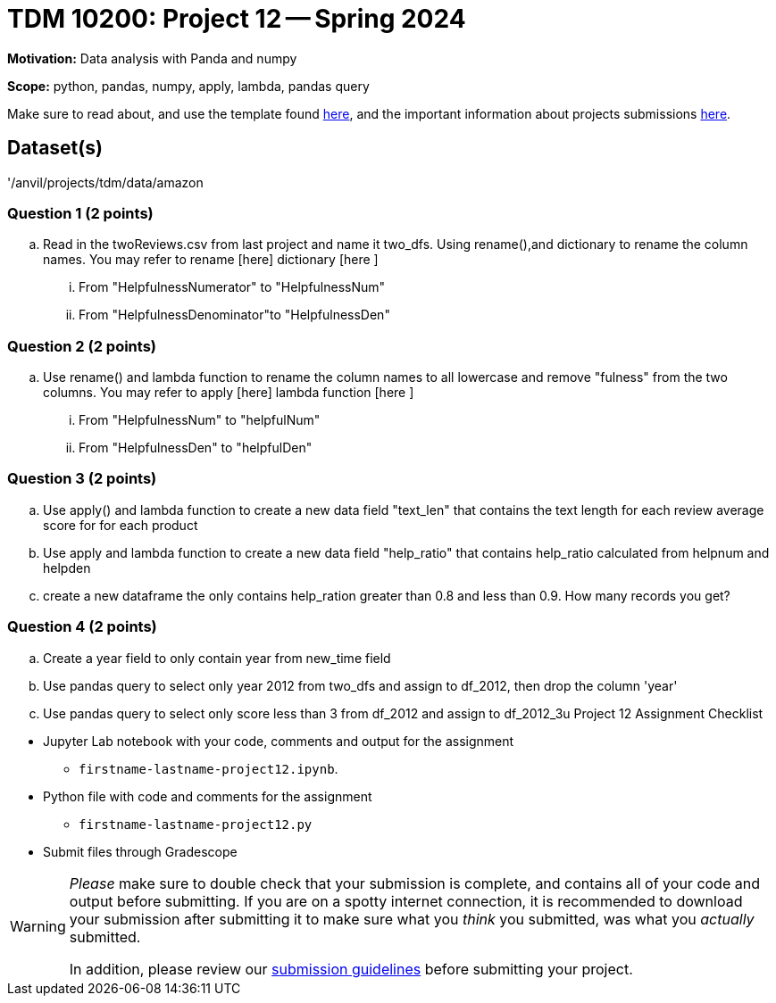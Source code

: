 = TDM 10200: Project 12 -- Spring 2024


**Motivation:** Data analysis with Panda and numpy 

**Scope:** python, pandas, numpy, apply, lambda, pandas query

Make sure to read about, and use the template found xref:templates.adoc[here], and the important information about projects submissions xref:submissions.adoc[here].

== Dataset(s)

'/anvil/projects/tdm/data/amazon


=== Question 1 (2 points)

[loweralpha]
.. Read in the twoReviews.csv from last project and name it two_dfs. Using rename(),and dictionary to rename the column names. You may refer to rename [here] dictionary [here ]
... From "HelpfulnessNumerator" to "HelpfulnessNum"
... From "HelpfulnessDenominator"to "HelpfulnessDen"


=== Question 2 (2 points)
.. Use rename() and lambda function to rename the column names to all lowercase and remove "fulness" from the two columns. You may refer to apply [here] lambda function [here ]
... From "HelpfulnessNum" to "helpfulNum"
... From "HelpfulnessDen" to "helpfulDen"
 


=== Question 3 (2 points)

.. Use apply() and lambda function to create a new data field "text_len" that contains the text length for each review
 average score for for each product
.. Use apply and lambda function to create a new data field "help_ratio" that contains help_ratio calculated from helpnum and helpden
.. create a new dataframe the only contains help_ration greater than 0.8 and less than 0.9. How many records you get?




=== Question 4 (2 points)
.. Create a year field to only contain year from new_time field 
.. Use pandas query to select only year 2012 from two_dfs and assign to df_2012, then drop the column 'year'
.. Use pandas query to select only score less than 3 from df_2012 and assign to df_2012_3u
Project 12 Assignment Checklist
====
* Jupyter Lab notebook with your code, comments and output for the assignment
    ** `firstname-lastname-project12.ipynb`.
* Python file with code and comments for the assignment
    ** `firstname-lastname-project12.py`

* Submit files through Gradescope
==== 
 
[WARNING]
====
_Please_ make sure to double check that your submission is complete, and contains all of your code and output before submitting. If you are on a spotty internet connection, it is recommended to download your submission after submitting it to make sure what you _think_ you submitted, was what you _actually_ submitted.
                                                                                                                             
In addition, please review our xref:submissions.adoc[submission guidelines] before submitting your project.
====
